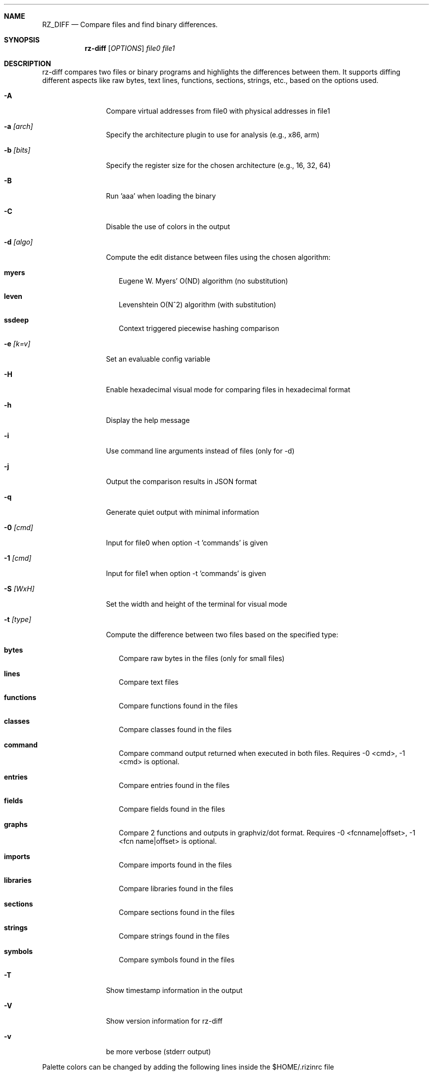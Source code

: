 .Dd Aug 25, 2023
.Dt RZ_DIFF 1
.Sh NAME
.Nm RZ_DIFF
.Nd Compare files and find binary differences.
.Sh SYNOPSIS
.Nm rz-diff
.B rz-diff
[\fIOPTIONS\fR]
\fIfile0\fR
\fIfile1\fR
.Sh DESCRIPTION
rz-diff compares two files or binary programs and highlights the differences between them. It supports diffing different aspects like raw bytes, text lines, functions, sections, strings, etc., based on the options used.
.Pp
.Bl -tag -width Fl
.It Fl A
Compare virtual addresses from file0 with physical addresses in file1
.It Fl a Ar [arch]	
Specify the architecture plugin to use for analysis (e.g., x86, arm)
.It Fl b Ar [bits]
Specify the register size for the chosen architecture (e.g., 16, 32, 64)
.It Fl B
Run 'aaa' when loading the binary
.It Fl C
Disable the use of colors in the output
.It Fl d Ar [algo]
Compute the edit distance between files using the chosen algorithm:
.Bl -tag -width
.It Ic myers
Eugene W. Myers' O(ND) algorithm (no substitution)
.It Ic leven
Levenshtein O(N^2) algorithm (with substitution)
.It Ic ssdeep
Context triggered piecewise hashing comparison
.El
.It Fl e Ar [k=v]
Set an evaluable config variable
.It Fl H 
Enable hexadecimal visual mode for comparing files in hexadecimal format
.It Fl h
Display the help message
.It Fl i 
Use command line arguments instead of files (only for -d)
.It Fl j
Output the comparison results in JSON format
.It Fl q
Generate quiet output with minimal information
.It Fl 0 Ar [cmd]
Input for file0 when option -t 'commands' is given
.It Fl 1 Ar [cmd]
Input for file1 when option -t 'commands' is given
.It Fl S Ar [WxH]
Set the width and height of the terminal for visual mode
.It Fl t Ar [type]
Compute the difference between two files based on the specified type:
.Bl -tag -width
.It Ic bytes
Compare raw bytes in the files (only for small files)
.It Ic lines
Compare text files
.It Ic functions
Compare functions found in the files
.It Ic classes
Compare classes found in the files
.It Ic command
Compare command output returned when executed in both files.
Requires -0 <cmd>, -1 <cmd> is optional.
.It Ic entries
Compare entries found in the files
.It Ic fields
Compare fields found in the files
.It Ic graphs
Compare 2 functions and outputs in graphviz/dot format.
Requires -0 <fcnname|offset>, -1 <fcn name|offset> is optional.
.It Ic imports
Compare imports found in the files
.It Ic libraries
Compare libraries found in the files
.It Ic sections
Compare sections found in the files
.It Ic strings
Compare strings found in the files
.It Ic symbols
Compare symbols found in the files
.El
.It Fl T
Show timestamp information in the output
.It Fl V
Show version information for rz-diff
.It Fl v
be more verbose (stderr output)
.El
.Pp 
Palette colors can be changed by adding the following lines inside the $HOME/.rizinrc file
.Bl -tag
.It Ic ec diff.unknown blue
offset color
.It Ic ec diff.match green
match color
.It Ic ec diff.unmatch red
mismatch color	
.El
.Sh EXAMPLE
.Pp
Compare two binary files using the default settings:
.Pp
.Nm rz-diff Ar file1.bin Ar file2.bin
.Pp
Compare two text files and display the output in JSON format:
.Pp
.Nm rz-diff Fl j Fl t Cm lines Ar file1.txt Ar file2.txt
.Pp
Compare two functions from an architecture plugin:
.Pp
.Nm rz-diff Fl t Cm graphs Fl 0 Cm function1 Fl 1 Cm function2 Ar binary1 Ar binary2
.Sh SEE ALSO
.Pp
.Xr rizin(1) ,
.Xr rz-find(1) ,
.Xr rz-hash(1) ,
.Xr rz-bin(1) ,
.Xr rz-asm(1) ,
.Xr rz-gg(1) ,
.Xr rz-run(1) ,
.Xr rz-ax(1) ,
.Sh AUTHORS
.Pp
pancake <pancake@nopcode.org>
.It  
byteninjaa0

